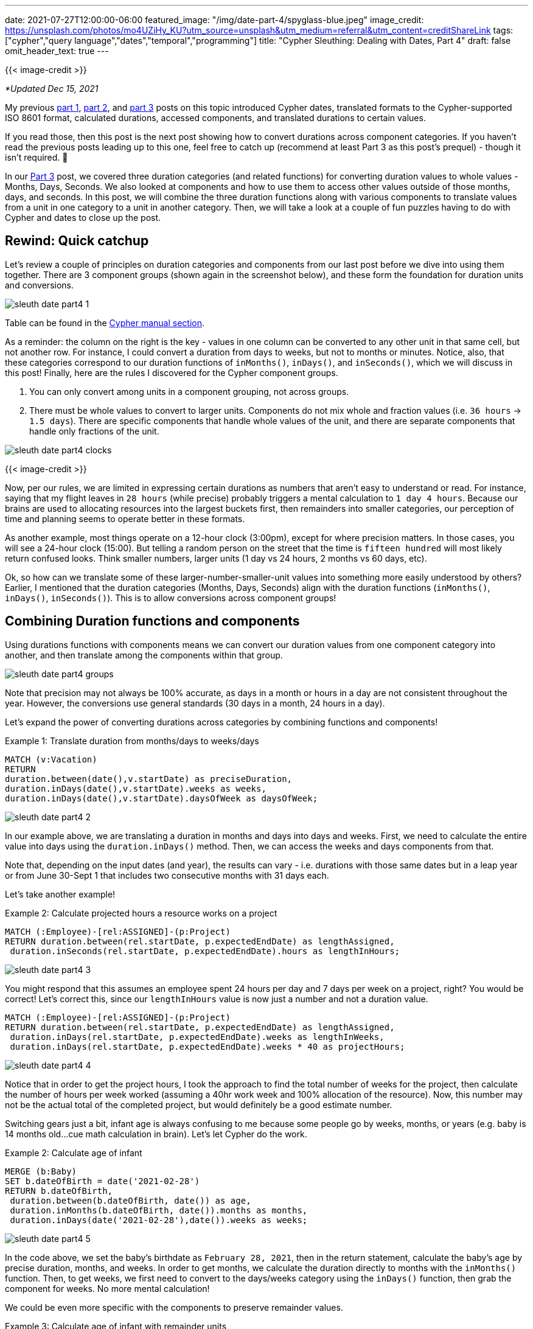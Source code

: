 ---
date: 2021-07-27T12:00:00-06:00
featured_image: "/img/date-part-4/spyglass-blue.jpeg"
image_credit: https://unsplash.com/photos/mo4UZiHy_KU?utm_source=unsplash&utm_medium=referral&utm_content=creditShareLink
tags: ["cypher","query language","dates","temporal","programming"]
title: "Cypher Sleuthing: Dealing with Dates, Part 4"
draft: false
omit_header_text: true
---

{{< image-credit >}}

_*Updated Dec 15, 2021_

My previous https://jmhreif.com/blog/cypher-sleuthing-dates-part1/[part 1^], https://jmhreif.com/blog/cypher-sleuthing-dates-part2/[part 2^], and https://jmhreif.com/blog/cypher-sleuthing-dates-part3/[part 3^] posts on this topic introduced Cypher dates, translated formats to the Cypher-supported ISO 8601 format, calculated durations, accessed components, and translated durations to certain values.

If you read those, then this post is the next post showing how to convert durations across component categories. If you haven't read the previous posts leading up to this one, feel free to catch up (recommend at least Part 3 as this post's prequel) - though it isn't required. 🙂

In our https://jmhreif.com/blog/cypher-sleuthing-dates-part3/[Part 3^] post, we covered three duration categories (and related functions) for converting duration values to whole values - Months, Days, Seconds. We also looked at components and how to use them to access other values outside of those months, days, and seconds. In this post, we will combine the three duration functions along with various components to translate values from a unit in one category to a unit in another category. Then, we will take a look at a couple of fun puzzles having to do with Cypher and dates to close up the post.

== Rewind: Quick catchup

Let's review a couple of principles on duration categories and components from our last post before we dive into using them together. There are 3 component groups (shown again in the screenshot below), and these form the foundation for duration units and conversions.

image::/img/date-part-4/sleuth_date_part4_1.png[]

Table can be found in the https://neo4j.com/docs/cypher-manual/current/syntax/temporal/#cypher-temporal-accessing-components-durations[Cypher manual section^].

As a reminder: the column on the right is the key - values in one column can be converted to any other unit in that same cell, but not another row. For instance, I could convert a duration from days to weeks, but not to months or minutes. Notice, also, that these categories correspond to our duration functions of `inMonths()`, `inDays()`, and `inSeconds()`, which we will discuss in this post! Finally, here are the rules I discovered for the Cypher component groups.

1. You can only convert among units in a component grouping, not across groups.
2. There must be whole values to convert to larger units. Components do not mix whole and fraction values (i.e. `36 hours` -> `1.5 days`). There are specific components that handle whole values of the unit, and there are separate components that handle only fractions of the unit.

image::/img/date-part-4/sleuth_date_part4_clocks.jpeg[]

{{< image-credit >}}

Now, per our rules, we are limited in expressing certain durations as numbers that aren't easy to understand or read. For instance, saying that my flight leaves in `28 hours` (while precise) probably triggers a mental calculation to `1 day 4 hours`. Because our brains are used to allocating resources into the largest buckets first, then remainders into smaller categories, our perception of time and planning seems to operate better in these formats.

As another example, most things operate on a 12-hour clock (3:00pm), except for where precision matters. In those cases, you will see a 24-hour clock (15:00). But telling a random person on the street that the time is `fifteen hundred` will most likely return confused looks. Think smaller numbers, larger units (1 day vs 24 hours, 2 months vs 60 days, etc).

Ok, so how can we translate some of these larger-number-smaller-unit values into something more easily understood by others? Earlier, I mentioned that the duration categories (Months, Days, Seconds) align with the duration functions (`inMonths()`, `inDays()`, `inSeconds()`). This is to allow conversions across component groups!

== Combining Duration functions and components

Using durations functions with components means we can convert our duration values from one component category into another, and then translate among the components within that group.

image::/img/date-part-4/sleuth_date_part4_groups.png[]

Note that precision may not always be 100% accurate, as days in a month or hours in a day are not consistent throughout the year. However, the conversions use general standards (30 days in a month, 24 hours in a day).

Let's expand the power of converting durations across categories by combining functions and components!

Example 1: Translate duration from months/days to weeks/days
[source,cypher]
```
MATCH (v:Vacation)
RETURN
duration.between(date(),v.startDate) as preciseDuration,
duration.inDays(date(),v.startDate).weeks as weeks, 
duration.inDays(date(),v.startDate).daysOfWeek as daysOfWeek;
```

image::/img/date-part-4/sleuth_date_part4_2.png[]

In our example above, we are translating a duration in months and days into days and weeks. First, we need to calculate the entire value into days using the `duration.inDays()` method. Then, we can access the weeks and days components from that.

Note that, depending on the input dates (and year), the results can vary - i.e. durations with those same dates but in a leap year or from June 30-Sept 1 that includes two consecutive months with 31 days each.

Let's take another example!

Example 2: Calculate projected hours a resource works on a project
[source,cypher]
```
MATCH (:Employee)-[rel:ASSIGNED]-(p:Project)
RETURN duration.between(rel.startDate, p.expectedEndDate) as lengthAssigned, 
 duration.inSeconds(rel.startDate, p.expectedEndDate).hours as lengthInHours;
```

image::/img/date-part-4/sleuth_date_part4_3.png[]

You might respond that this assumes an employee spent 24 hours per day and 7 days per week on a project, right? You would be correct! Let's correct this, since our `lengthInHours` value is now just a number and not a duration value.

[source,cypher]
```
MATCH (:Employee)-[rel:ASSIGNED]-(p:Project)
RETURN duration.between(rel.startDate, p.expectedEndDate) as lengthAssigned, 
 duration.inDays(rel.startDate, p.expectedEndDate).weeks as lengthInWeeks, 
 duration.inDays(rel.startDate, p.expectedEndDate).weeks * 40 as projectHours;
```

image::/img/date-part-4/sleuth_date_part4_4.png[]

Notice that in order to get the project hours, I took the approach to find the total number of weeks for the project, then calculate the number of hours per week worked (assuming a 40hr work week and 100% allocation of the resource). Now, this number may not be the actual total of the completed project, but would definitely be a good estimate number.

Switching gears just a bit, infant age is always confusing to me because some people go by weeks, months, or years (e.g. baby is 14 months old…cue math calculation in brain). Let's let Cypher do the work.

Example 2: Calculate age of infant
[source,cypher]
```
MERGE (b:Baby)
SET b.dateOfBirth = date('2021-02-28')
RETURN b.dateOfBirth, 
 duration.between(b.dateOfBirth, date()) as age, 
 duration.inMonths(b.dateOfBirth, date()).months as months, 
 duration.inDays(date('2021-02-28'),date()).weeks as weeks;
```

image::/img/date-part-4/sleuth_date_part4_5.png[]

In the code above, we set the baby's birthdate as `February 28, 2021`, then in the return statement, calculate the baby's age by precise duration, months, and weeks. In order to get months, we calculate the duration directly to months with the `inMonths()` function. Then, to get weeks, we first need to convert to the days/weeks category using the `inDays()` function, then grab the component for weeks. No more mental calculation!

We could be even more specific with the components to preserve remainder values.

Example 3: Calculate age of infant with remainder units
[source,cypher]
```
MATCH (b:Baby)
RETURN b.dateOfBirth, 
 duration.between(b.dateOfBirth, date()) as age, 
 duration.inDays(b.dateOfBirth,date()).weeks as weeks, 
 duration.inDays(b.dateOfBirth,date()).daysOfWeek as daysOfWeek;
```

image::/img/date-part-4/sleuth_date_part4_6.png[]

We could use this in a baby tracker app to tell us that a baby is exactly `19 weeks and 1 day old`. This could also be used for more precision on a product/application being live, amount of time without incidents, or many other use cases!

== Cypher puzzles

In the past couple of weeks, I have come across a couple of fun puzzles with Cypher dates that I'd like to share with you. I will include answers, but I'll post those at the bottom, so that those who want to challenge themself without peeking first can solve the puzzles.

=== Postgres SQL ranges

The first challenge is a calendar appointment query. Postgres received an update, which improves queries in SQL for range data. This gives us a fun opportunity to see what Cypher's version of this looks like. Let's take a look at the question.

* Available dates in the next month (https://twitter.com/craigkerstiens/status/1402688838124802054)

Updated SQL solution:
[source,sql]
```
SELECT datemultirange(daterange('2021-06-01', '2021-06-30', '[]')) -
  range_agg(appointment_dates) AS availability
FROM appointments
WHERE appointment_dates && daterange('2021-06-01', '2021-06-30', '[]');
```

Solve away! Answer will be posted at the bottom of this post.

=== Weekly progress of year

Our second challenge is to write a Cypher query that visualizes progress through the year on a weekly basis. We will stick to using regular characters to visualize the progress, so it won't be anything fancy and no extra tools will be needed. Let's see our task.

* Create a progress bar for how many weeks of the year have passed (include percentage, too)

Example characters for progress visualization:
[source,text]
```
28*'#' + 22*'-'
```

Have at it! Answer will be posted at the bottom of this post.

=== Kudos

Quick shout-out to my colleague https://twitter.com/mesirii[Michael Hunger^] who suggested both of these challenges and provided far cleaner and efficient solutions than those I was able to draft. 😁 Michael is widely revered as the founder of the https://neo4j.com/labs/apoc/[APOC library^], contributor of many other core aspects of Neo4j, and guru on Cypher. He may very well be the cornerstone of Neo4j developers and maintains an impressive presence on all content platforms, so if you have needed help on anything Neo4j-related over the years, there's a high probability that you have run into him.

=== Solution: Postgres SQL ranges

There are several ways you can write this query, and even more when you start considering different data models. However, we will see two solutions that work, then I'll include a brief explanation of the logic.

[source,cypher]
```
WITH date('2021-06-01') as start, date('2021-06-30') as end
UNWIND [days IN range(0,duration.between(start,end).days) | start + duration({days:days})] as day
OPTIONAL MATCH (a:Appointment {date:day}) WITH * WHERE a IS NULL
RETURN day;
```

image::/img/date-part-4/sleuth_date_part4_7.png[]

[source,cypher]
```
WITH date('2021-06-01') as start, date('2021-06-30') as end
UNWIND [days IN range(0,duration.between(start,end).days) | start + duration({days:days})] as day
WITH * WHERE NOT EXISTS { (:Appointment {date:day}) }
RETURN day;
```

image::/img/date-part-4/sleuth_date_part4_8.png[]

In both of our solutions, we are first setting a start and end date of the month (you could choose any, but we just picked last month) and unwinding the days between those two dates (from start to end of the duration between) as each day. Then, we take all those `days` and see if there is an appointment that already exists on any of them and return only the remaining days.

=== Solution: Weekly progress of year

Just as with the first challenge's solution, there are some different ways to tackle this one. You could use a variety of characters and tools to create something intriguing, but we are keeping it simple, clean, and efficient.

[source,cypher]
```
WITH datetime().week as week, 52 as weeks
RETURN reduce(r='',w in range(1,weeks) | r + CASE WHEN w < week THEN '#' ELSE '-' END) + ' ' + (100*week/weeks) +'%' as progress;
```

image::/img/date-part-4/sleuth_date_part4_9.png[]

```
WITH datetime().week as week, 52 as weeks
RETURN reduce(r='',w in range(1,weeks) | r + CASE WHEN w < week THEN '>' WHEN w=week THEN '8' ELSE '<' END) + ' ' + (100*week/weeks) +'%' as progress;
```

image::/img/date-part-4/sleuth_date_part4_10.png[]

The solutions to this problem might appear a bit more complicated, but we can break them down into manageable pieces. First, we need to find out what week of the year is the current week and note the total weeks in the year as our starting and end points. The next line returns the calculation using a https://neo4j.com/docs/cypher-manual/current/functions/list/#functions-reduce[`reduce()` function^], which hops through a list of items and aggregates the current item to the current sum of all previous items. For example, if I had a list of `1,2,3`, then reduce would have final results of `6` (1+2+3).

Inside `reduce()`, we establish a result variable, and loop through each week in the number of weeks in the year (`range(1,weeks)`). On the right side of the pipe character, we then have our expression to aggregate our variable at each item in the list. We evaluate `r` - when the week number from our loop is less than the current week (in the past), we use one character; (solution 2) when the week is current week, we use another character; and when the week is greater than current week (yet-to-come), then we use a different character. Finally, we attach a percentage to the end of the output by calculating the current week number divided by total weeks (28/52) and multiplying the resulting fraction by 100 for the result.

== Wrapping up!

In this post (Part 4!), we have seen how to combine duration functions and components in order to translate durations in one component category to another one. Then, we put our new skills to the test with a couple of Cypher date challenges, stating the problems to solve, and then walking through some solutions and their logic.

If you'd like to see some more Cypher sleuthing, I presented a session at https://neo4j.brand.live/c/2021nodes-homepage[NODES^] (Neo4j's online developer conference) that covered a high-level overview of these date concepts and other gotchas. The recording is now https://www.youtube.com/watch?v=btTlBg45GDM&list=PL9Hl4pk2FsvXfH-q5aghB2g7AlIztqoaf&index=9[available on YouTube^], so feel free to check it out!

Next post, we will step through the date procedures/functions that the APOC library offers and discuss which ones are replaceable with built-in Cypher functionality or still required to accomplish specific tasks related to temporal data.

Until next time, happy coding!

== Resources

* Cypher Sleuthing: https://jmhreif.com/blog/cypher-sleuthing-dates-part1/[Part 1^]
* Cypher Sleuthing: https://jmhreif.com/blog/cypher-sleuthing-dates-part2/[Part 2^]
* Cypher Sleuthing: https://jmhreif.com/blog/cypher-sleuthing-dates-part3/[Part 3^]
* Cypher Manual: https://neo4j.com/docs/cypher-manual/current/functions/temporal/duration/#functions-duration-computing[Duration functions^]
* Cypher Manual: https://neo4j.com/docs/cypher-manual/current/syntax/temporal/#cypher-temporal-accessing-components-durations[Duration Components^]
* Cypher Manual: https://neo4j.com/docs/cypher-manual/current/functions/list/#functions-reduce[Reduce function^]
* Cypher Manual: https://neo4j.com/docs/cypher-manual/current/functions/list/#functions-range[Range function^]
* NODES 2021: https://www.youtube.com/watch?v=btTlBg45GDM&list=PL9Hl4pk2FsvXfH-q5aghB2g7AlIztqoaf&index=9[Cypher Sleuthing presentation^]